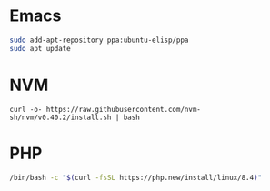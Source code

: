 
* Emacs

#+begin_src sh
sudo add-apt-repository ppa:ubuntu-elisp/ppa
sudo apt update
#+end_src

* NVM

#+begin_src
curl -o- https://raw.githubusercontent.com/nvm-sh/nvm/v0.40.2/install.sh | bash
#+end_src

* PHP

#+begin_src sh
/bin/bash -c "$(curl -fsSL https://php.new/install/linux/8.4)"
#+end_src
